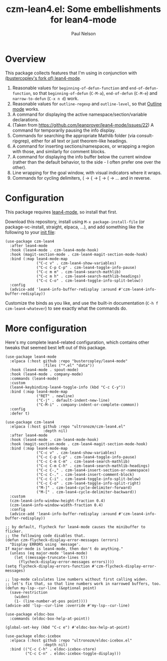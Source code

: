 #+title: czm-lean4.el: Some embellishments for lean4-mode
#+author: Paul Nelson

* Overview
This package collects features that I'm using in conjunction with [[https://github.com/bustercopley/lean4-mode][(bustercopley's fork of) lean4-mode]].

1. Reasonable values for =beginning-of-defun-function= and =end-of-defun-function=, so that =beginning-of-defun= (=C-M-a=), =end-of-defun= (=C-M-e=) and =narrow-to-defun= (=C-x n d=) work.
2. Reasonable values for =outline-regexp= and =outline-level=, so that [[https://www.gnu.org/software/emacs/manual/html_node/emacs/Outline-Mode.html][Outline mode]] works.
3. A command for displaying the active namespace/section/variable declarations.
4. (Taken from https://github.com/leanprover/lean4-mode/issues/22) A command for temporarily pausing the info display.
5. Commands for searching the appropriate Mathlib folder (via consult-ripgrep), either for all text or just theorem-like headings.
6. A command for inserting sections/namespaces, or wrapping a region with those, and similarly for comment blocks.
7. A command for displaying the info buffer below the current window (rather than the default behavior, to the side - I often prefer one over the other).
8. Line wrapping for the goal window, with visual indicators where it wraps.
9. Commands for cycling delimiters, ( -> { -> [ -> ( -> ... and in reverse.
   

* Configuration
This package requires [[https://github.com/leanprover/lean4-mode][lean4-mode]], so install that first.

Download this repository, install using =M-x package-install-file= (or package-vc-install, straight, elpaca, ...), and add something like the following to your [[https://www.emacswiki.org/emacs/InitFile][init file]]:
#+begin_src elisp
(use-package czm-lean4
  :after lean4-mode
  :hook (lean4-mode . czm-lean4-mode-hook)
  :hook (magit-section-mode . czm-lean4-magit-section-mode-hook)
  :bind (:map lean4-mode-map
              ("C-c v" . czm-lean4-show-variables)
              ("C-c C-p C-p" . czm-lean4-toggle-info-pause)
              ("C-c m m" . czm-lean4-search-mathlib)
              ("C-c m h" . czm-lean4-search-mathlib-headings)
              ("C-c C-o" . czm-lean4-toggle-info-split-below))
  :config
  (advice-add 'lean4-info-buffer-redisplay :around #'czm-lean4-info-buffer-redisplay))
#+end_src

Customize the binds as you like, and use the built-in documentation (=C-h f czm-lean4-whatever=) to see exactly what the commands do.

* More configuration
Here's my complete lean4-related configuration, which contains other tweaks that seemed best left out of this package.

#+begin_src elisp
(use-package lean4-mode
  :elpaca (:host github :repo "bustercopley/lean4-mode"
                 :files ("*.el" "data"))
  :hook (lean4-mode . spout-mode)
  :hook (lean4-mode . company-mode)
  :commands (lean4-mode)
  :custom
  (lean4-keybinding-lean4-toggle-info (kbd "C-c C-y"))
  :bind (:map lean4-mode-map
              ("RET" . newline)
              ("C-j" . default-indent-new-line)
              ("C-M-i" . company-indent-or-complete-common))
  :config
  :defer t)

(use-package czm-lean4
  :elpaca (:host github :repo "ultronozm/czm-lean4.el"
                 :depth nil)
  :after lean4-mode
  :hook (lean4-mode . czm-lean4-mode-hook)
  :hook (magit-section-mode . czm-lean4-magit-section-mode-hook)
  :bind (:map lean4-mode-map
              ("C-c v" . czm-lean4-show-variables)
              ("C-c C-p C-p" . czm-lean4-toggle-info-pause)
              ("C-c C-m C-m" . czm-lean4-search-mathlib)
              ("C-c C-m C-h" . czm-lean4-search-mathlib-headings)
              ("C-c C-," . czm-lean4-insert-section-or-namespace)
              ("C-c C-." . czm-lean4-insert-comment-block)
              ("C-c C-i" . czm-lean4-toggle-info-split-below)
              ("C-c C-o" . czm-lean4-toggle-info-split-right)
              ("M-]" . czm-lean4-cycle-delimiter-forward)
              ("M-[" . czm-lean4-cycle-delimiter-backward))
  :custom
  (czm-lean4-info-window-height-fraction 0.4)
  (czm-lean4-info-window-width-fraction 0.4)
  :config
  (advice-add 'lean4-info-buffer-redisplay :around #'czm-lean4-info-buffer-redisplay))

;; by default, flycheck for lean4-mode causes the minibuffer to flicker.
;; the following code disables that.
(defun czm-flycheck-display-error-messages (errors)
  "Display ERRORS using `message'.
If major-mode is lean4-mode, then don't do anything."
  (unless (eq major-mode 'lean4-mode)
    (let ((message-truncate-lines t))
      (flycheck-display-error-messages errors))))
(setq flycheck-display-errors-function #'czm-flycheck-display-error-messages)

;; lsp-mode calculates line numbers without first calling widen.
;; let's fix that, so that line numbers work in narrowed buffers, too.
(defun my-lsp--cur-line (&optional point)
  (save-restriction
    (widen)
    (1- (line-number-at-pos point))))
(advice-add 'lsp--cur-line :override #'my-lsp--cur-line)

(use-package eldoc-box
  :commands (eldoc-box-help-at-point))

(global-set-key (kbd "C-c e") #'eldoc-box-help-at-point)

(use-package eldoc-icebox
  :elpaca (:host github :repo "ultronozm/eldoc-icebox.el"
                 :depth nil)
  :bind (("C-c C-h" . eldoc-icebox-store)
         ("C-c C-n" . eldoc-icebox-toggle-display)))
#+end_src
